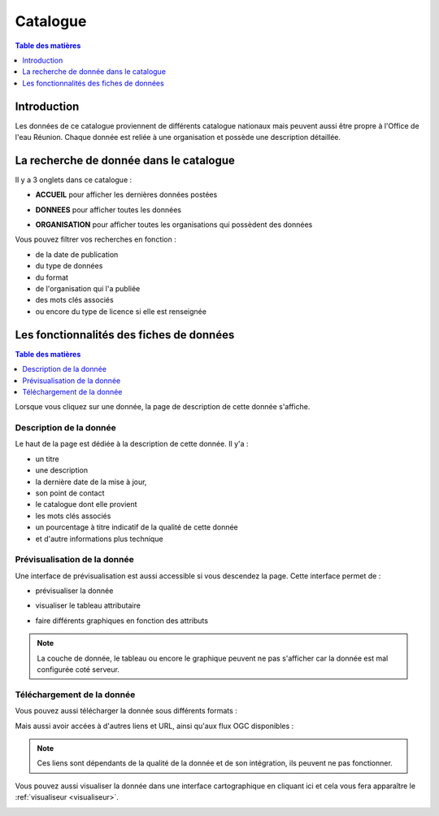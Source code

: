 Catalogue
==============================

.. contents:: Table des matières
   :local:
   :depth: 1

Introduction
------------

Les données de ce catalogue proviennent de différents catalogue nationaux mais peuvent aussi être propre à l'Office de l'eau Réunion.
Chaque donnée est reliée à une organisation et possède une description détaillée. 


La recherche de donnée dans le catalogue 
---------------------------------------------

Il y a 3 onglets dans ce catalogue :

- **ACCUEIL** pour afficher les dernières données postées

.. image:: ../images/user_catalogue/catalogue_accueil.png
   :alt: Capture d'écran du catalogue
   :align: center
   :width: 600px


- **DONNEES** pour afficher toutes les données

.. image:: ../images/user_catalogue/catalogue_donnees.png
   :alt: Capture d'écran du catalogue
   :align: center
   :width: 600px


- **ORGANISATION** pour afficher toutes les organisations qui possèdent des données

.. image:: ../images/user_catalogue/catalogue_orga.png
   :alt: Capture d'écran du catalogue
   :align: center
   :width: 600px


Vous pouvez filtrer vos recherches en fonction :

- de la date de publication
- du type de données
- du format
- de l'organisation qui l'a publiée
- des mots clés associés
- ou encore du type de licence si elle est renseignée

.. image:: ../images/user_catalogue/filter_options.png
   :alt: Options de filtrage
   :align: center
   :width: 600px



Les fonctionnalités des fiches de données
-----------------------------------------

.. contents:: Table des matières
   :local:
   :depth: 1

Lorsque vous cliquez sur une donnée, la page de description de cette donnée s'affiche. 

Description de la donnée
~~~~~~~~~~~~~~~~~~~~~~~~

Le haut de la page est dédiée à la description de cette donnée.
Il y'a :

- un titre
- une description
- la dernière date de la mise à jour,
- son point de contact
- le catalogue dont elle provient
- les mots clés associés
- un pourcentage à titre indicatif de la qualité de cette donnée
- et d'autre informations plus technique

.. image:: ../images/user_catalogue/fiche_info.png
   :alt: Options de filtrage
   :align: center
   :width: 600px

Prévisualisation de la donnée
~~~~~~~~~~~~~~~~~~~~~~~~~~~~~

Une interface de prévisualisation est aussi accessible si vous descendez la page.
Cette interface permet de :

- prévisualiser la donnée

.. image:: ../images/user_catalogue/fiche_previsu.png
   :alt: Options de filtrage
   :align: center
   :width: 600px


- visualiser le tableau attributaire

.. image:: ../images/user_catalogue/fiche_table.png
   :alt: Options de filtrage
   :align: center
   :width: 600px


- faire différents graphiques en fonction des attributs 

.. image:: ../images/user_catalogue/fiche_graphe.png
   :alt: Options de filtrage
   :align: center
   :width: 600px

.. note::
   La couche de donnée, le tableau ou encore le graphique peuvent ne pas s'afficher car la donnée est mal configurée coté serveur. 


Téléchargement de la donnée
~~~~~~~~~~~~~~~~~~~~~~~~~~~

Vous pouvez aussi télécharger la donnée sous différents formats :

.. image:: ../images/user_catalogue/fiche_tele.png
   :alt: Options de filtrage
   :align: center
   :width: 600px

Mais aussi avoir accées à d'autres liens et URL, ainsi qu'aux flux OGC disponibles : 

.. image:: ../images/user_catalogue/fiche_liens.png
   :alt: Options de filtrage
   :align: center
   :width: 600px

.. note::
   Ces liens sont dépendants de la qualité de la donnée et de son intégration, ils peuvent ne pas fonctionner. 



Vous pouvez aussi visualiser la donnée dans une interface cartographique en cliquant ici et cela vous fera apparaître le :ref:`visualiseur <visualiseur>`.

.. image:: ../images/user_catalogue/fiche_carto.png
   :alt: Options de filtrage
   :align: center
   :width: 600px


